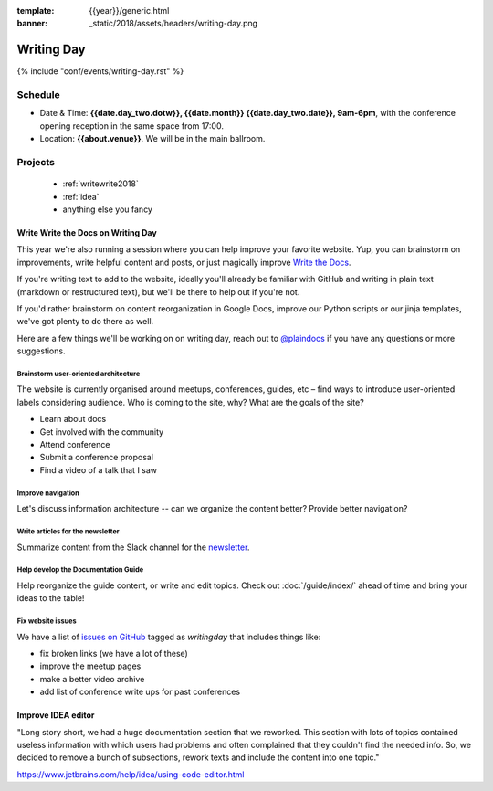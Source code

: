 :template: {{year}}/generic.html
:banner: _static/2018/assets/headers/writing-day.png

Writing Day
===========

{% include "conf/events/writing-day.rst" %}

Schedule
--------


- Date & Time: **{{date.day_two.dotw}}, {{date.month}} {{date.day_two.date}}, 9am-6pm**,
  with the conference opening reception in the same space from 17:00.
- Location: **{{about.venue}}**. We will be in the main ballroom.

..
  .. datatemplate::
     :source: /_data/na-2018-writing-day.yaml
     :template: include/schedule.rst

Projects
--------

  + :ref:`writewrite2018`
  + :ref:`idea`
  + anything else you fancy

.. _writewrite2018:

Write Write the Docs on Writing Day
~~~~~~~~~~~~~~~~~~~~~~~~~~~~~~~~~~~

This year we're also running a session where you can help improve your favorite website.
Yup, you can brainstorm on improvements, write helpful content and posts, or just magically improve `Write the Docs <http://www.writethedocs.org>`_.

If you're writing text to add to the website, ideally you'll already be familiar with GitHub and writing in plain text (markdown or restructured text), but we'll be there to help out if you're not.

If you'd rather brainstorm on content reorganization in Google Docs, improve our Python scripts or our jinja templates, we've got plenty to do there as well.

Here are a few things we'll be working on on writing day, reach out to `@plaindocs <https://twitter.com/plaindocs>`_ if you have any questions or more
suggestions.

Brainstorm user-oriented architecture
^^^^^^^^^^^^^^^^^^^^^^^^^^^^^^^^^^^^^

The website is currently organised around meetups, conferences, guides, etc – find ways to introduce user-oriented labels considering audience. Who is coming to the site, why? What are the goals of the site?

- Learn about docs
- Get involved with the community
- Attend conference
- Submit a conference proposal
- Find a video of a talk that I saw

Improve navigation
^^^^^^^^^^^^^^^^^^

Let's discuss information architecture -- can we organize the content better? Provide better navigation?

Write articles for the newsletter
^^^^^^^^^^^^^^^^^^^^^^^^^^^^^^^^^

Summarize content from the Slack channel for the `newsletter </blog/newsletter-may-2018/#looking-ahead>`_.

Help develop the Documentation Guide
^^^^^^^^^^^^^^^^^^^^^^^^^^^^^^^^^^^^

Help reorganize the guide content, or write and edit topics. Check out :doc:`/guide/index/` ahead of time and bring your ideas to the table!

Fix website issues
^^^^^^^^^^^^^^^^^^

We have a list of `issues on GitHub <https://github.com/writethedocs/www/issues?q=is%3Aissue+is%3Aopen+label%3Awritingday>`_
tagged as `writingday` that includes things like:

- fix broken links (we have a lot of these)
- improve the meetup pages
- make a better video archive
- add list of conference write ups for past conferences

.. _idea:

Improve IDEA editor 
~~~~~~~~~~~~~~~~~~~~

"Long story short, we had a huge documentation section that we reworked. This section with lots of topics contained useless information with which users had problems and often complained that they couldn't find the needed info. So, we decided to remove a bunch of subsections, rework texts and include the content into one topic."

https://www.jetbrains.com/help/idea/using-code-editor.html
